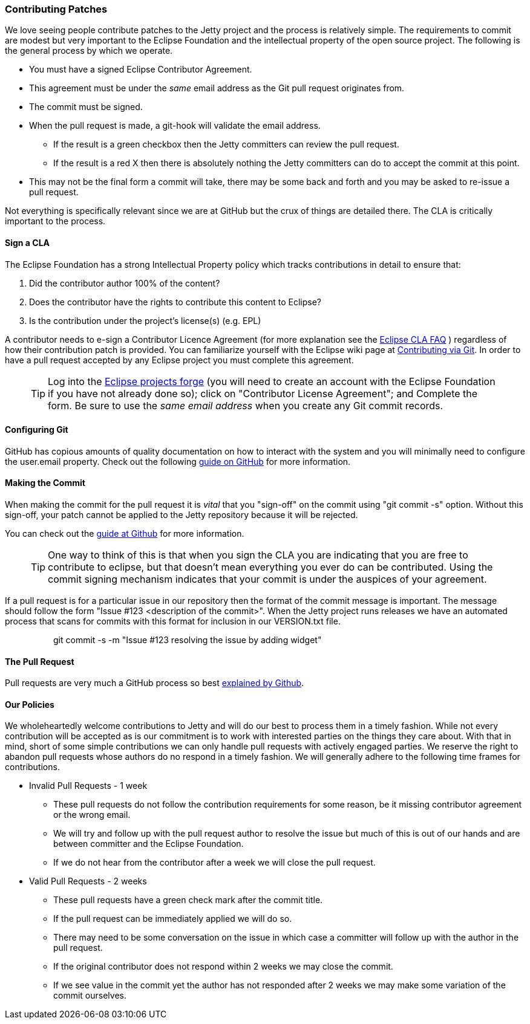 //
//  ========================================================================
//  Copyright (c) 1995-2018 Mort Bay Consulting Pty. Ltd.
//  ========================================================================
//  All rights reserved. This program and the accompanying materials
//  are made available under the terms of the Eclipse Public License v1.0
//  and Apache License v2.0 which accompanies this distribution.
//
//      The Eclipse Public License is available at
//      http://www.eclipse.org/legal/epl-v10.html
//
//      The Apache License v2.0 is available at
//      http://www.opensource.org/licenses/apache2.0.php
//
//  You may elect to redistribute this code under either of these licenses.
//  ========================================================================
//

[[contributing-patches]]
=== Contributing Patches

We love seeing people contribute patches to the Jetty project and the process is relatively simple.
The requirements to commit are modest but very important to the Eclipse Foundation and the intellectual property of the open source project.
The following is the general process by which we operate.

* You must have a signed Eclipse Contributor Agreement.
* This agreement must be under the _same_ email address as the Git pull request originates from.
* The commit must be signed.
* When the pull request is made, a git-hook will validate the email address.
** If the result is a green checkbox then the Jetty committers can review the pull request.
** If the result is a red X then there is absolutely nothing the Jetty committers can do to accept the commit at this point.
* This may not be the final form a commit will take, there may be some back and forth and you may be asked to re-issue a pull request.



Not everything is specifically relevant since we are at GitHub but the crux of things are detailed there.  The CLA is critically important to the process.

[[contributing-cla]]
==== Sign a CLA

The Eclipse Foundation has a strong Intellectual Property policy which tracks contributions in detail to ensure that:

1.  Did the contributor author 100% of the content?
2.  Does the contributor have the rights to contribute this content to Eclipse?
3.  Is the contribution under the project’s license(s) (e.g. EPL)

A contributor needs to e-sign a Contributor Licence Agreement (for more explanation see the http://www.eclipse.org/legal/clafaq.php[Eclipse CLA FAQ] ) regardless of how their contribution patch is provided.
You can familiarize yourself with the Eclipse wiki page at http://wiki.eclipse.org/Development_Resources/Contributing_via_Git[Contributing via Git].
In order to have a pull request accepted by any Eclipse project you must complete this agreement.
____
[TIP]
Log into the https://projects.eclipse.org/user/login/sso[Eclipse projects forge] (you will need to create an account with the Eclipse Foundation if you have not already done so); click on "Contributor License Agreement"; and Complete the form.
Be sure to use the _same email address_ when you create any Git commit records.
____

[[contributing-git-config]]
==== Configuring Git

GitHub has copious amounts of quality documentation on how to interact with the system and you will minimally need to configure the user.email property.
Check out the following link:https://help.github.com/articles/setting-your-email-in-git[guide on GitHub] for more information.

[[contributing-making-the-commit]]
==== Making the Commit

When making the commit for the pull request it is  _vital_ that you "sign-off" on the commit using "git commit -s" option.
Without this sign-off, your patch cannot be applied to the Jetty repository because it will be rejected.

You can check out the link:https://help.github.com/articles/signing-tags-using-gpg[guide at Github] for more information.
____
[TIP]
One way to think of this is that when you sign the CLA you are indicating that you are free to contribute to eclipse, but that doesn't mean everything you ever do can be contributed.
Using the commit signing mechanism indicates that your commit is under the auspices of your agreement.
____

If a pull request is for a particular issue in our repository then the format of the commit message is important.
The message should follow the form "Issue #123 <description of the commit>".
When the Jetty project runs releases we have an automated process that scans for commits with this format for inclusion in our VERSION.txt file.

____
> git commit -s -m "Issue #123 resolving the issue by adding widget"
____

[[contributing-the-pull-request]]
==== The Pull Request

Pull requests are very much a GitHub process so best link:https://help.github.com/articles/creating-a-pull-request[explained by Github].

[[contributing-our-policies]]
==== Our Policies

We wholeheartedly welcome contributions to Jetty and will do our best to process them in a timely fashion.
While not every contribution will be accepted as is our commitment is to work with interested parties on the things they care about.
With that in mind, short of some simple contributions we can only handle pull requests with actively engaged parties.
We reserve the right to abandon pull requests whose authors do no respond in a timely fashion.
We will generally adhere to the following time frames for contributions.

* Invalid Pull Requests - 1 week
** These pull requests do not follow the contribution requirements for some reason, be it missing contributor agreement or the wrong email.
** We will try and follow up with the pull request author to resolve the issue but much of this is out of our hands and are between committer and the Eclipse Foundation.
** If we do not hear from the contributor after a week we will close the pull request.

* Valid Pull Requests - 2 weeks
** These pull requests have a green check mark after the commit title.
** If the pull request can be immediately applied we will do so.
** There may need to be some conversation on the issue in which case a committer will follow up with the author in the pull request.
** If the original contributor does not respond within 2 weeks we may close the commit.
** If we see value in the commit yet the author has not responded after 2 weeks we may make some variation of the commit ourselves.
